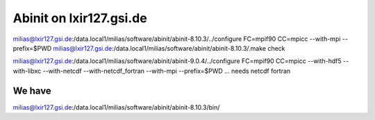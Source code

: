 Abinit on lxir127.gsi.de
========================

milias@lxir127.gsi.de:/data.local1/milias/software/abinit/abinit-8.10.3/../configure FC=mpif90 CC=mpicc  --with-mpi  --prefix=$PWD 
milias@lxir127.gsi.de:/data.local1/milias/software/abinit/abinit-8.10.3/.make check



milias@lxir127.gsi.de:/data.local1/milias/software/abinit/abinit-9.0.4/../configure FC=mpif90 CC=mpicc --with-hdf5 --with-libxc --with-netcdf  --with-netcdf_fortran   --with-mpi --prefix=$PWD ... needs netcdf fortran


We have
-------
milias@lxir127.gsi.de:/data.local1/milias/software/abinit/abinit-8.10.3/bin/
